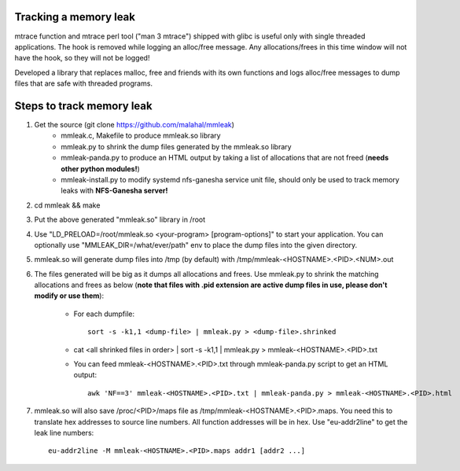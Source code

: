 Tracking a memory leak
======================

mtrace function and mtrace perl tool ("man 3 mtrace") shipped with glibc
is useful only with single threaded applications. The hook is removed
while logging an alloc/free message. Any allocations/frees in this time
window will not have the hook, so they will not be logged!

Developed a library that replaces malloc, free and friends with its own
functions and logs alloc/free messages to dump files that are safe with
threaded programs.

Steps to track memory leak
===========================

#. Get the source (git clone https://github.com/malahal/mmleak)
    - mmleak.c, Makefile to produce mmleak.so library
    - mmleak.py to shrink the dump files generated by the mmleak.so
      library
    - mmleak-panda.py to produce an HTML output by taking a list of
      allocations that are not freed (**needs other python modules!**)
    - mmleak-install.py to modify systemd nfs-ganesha service unit file,
      should only be used to track memory leaks with **NFS-Ganesha
      server!**

#. cd mmleak && make
#. Put the above generated "mmleak.so" library in /root
#. Use "LD_PRELOAD=/root/mmleak.so <your-program> [program-options]" to
   start your application. You can optionally use
   "MMLEAK_DIR=/what/ever/path" env to place the dump files into the
   given directory.
#. mmleak.so will generate dump files into /tmp (by default) with /tmp/mmleak-<HOSTNAME>.<PID>.<NUM>.out
#. The files generated will be big as it dumps all allocations and
   frees. Use mmleak.py to shrink the matching allocations and frees
   as below (**note that files with .pid extension are active dump
   files in use, please don't modify or use them**):

       - For each dumpfile::

          sort -s -k1,1 <dump-file> | mmleak.py > <dump-file>.shrinked

       - cat <all shrinked files in order> | sort -s -k1,1 | mmleak.py > mmleak-<HOSTNAME>.<PID>.txt

       - You can feed mmleak-<HOSTNAME>.<PID>.txt through mmleak-panda.py script to get
         an HTML output::

          awk 'NF==3' mmleak-<HOSTNAME>.<PID>.txt | mmleak-panda.py > mmleak-<HOSTNAME>.<PID>.html

#. mmleak.so will also save /proc/<PID>/maps file as /tmp/mmleak-<HOSTNAME>.<PID>.maps.
   You need this to translate hex addresses to source line numbers.
   All function addresses will be in hex. Use "eu-addr2line" to get the
   leak line numbers::

     eu-addr2line -M mmleak-<HOSTNAME>.<PID>.maps addr1 [addr2 ...]

